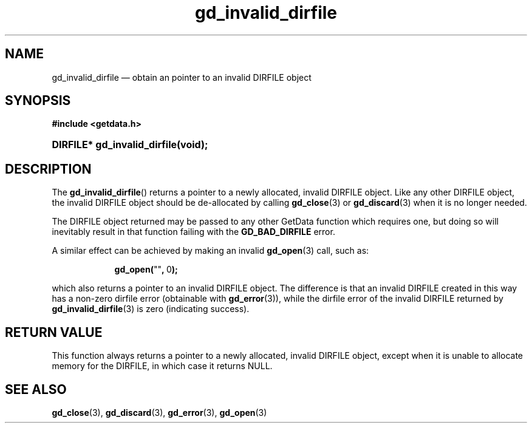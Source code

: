 .\" gd_invalid_dirfile.3.  The gd_invalid_dirfile man page.
.\"
.\" Copyright (C) 2010 D. V. Wiebe
.\"
.\""""""""""""""""""""""""""""""""""""""""""""""""""""""""""""""""""""""""
.\"
.\" This file is part of the GetData project.
.\"
.\" Permission is granted to copy, distribute and/or modify this document
.\" under the terms of the GNU Free Documentation License, Version 1.2 or
.\" any later version published by the Free Software Foundation; with no
.\" Invariant Sections, with no Front-Cover Texts, and with no Back-Cover
.\" Texts.  A copy of the license is included in the `COPYING.DOC' file
.\" as part of this distribution.
.\"
.TH gd_invalid_dirfile 3 "17 August 2011" "Version 0.8.0" "GETDATA"
.SH NAME
gd_invalid_dirfile \(em obtain an pointer to an invalid DIRFILE object
.SH SYNOPSIS
.B #include <getdata.h>
.HP
.nh
.ad l
.BI "DIRFILE* gd_invalid_dirfile(void);
.hy
.ad n
.SH DESCRIPTION
The
.BR gd_invalid_dirfile ()
returns a pointer to a newly allocated, invalid DIRFILE object.  Like any
other DIRFILE object, the invalid DIRFILE object should be de-allocated by
calling
.BR gd_close (3)
or
.BR gd_discard (3)
when it is no longer needed.

The DIRFILE object returned may be passed to any other GetData function which
requires one, but doing so will inevitably result in that function failing
with the
.B GD_BAD_DIRFILE
error.

A similar effect can be achieved by making an invalid
.BR gd_open (3)
call, such as:
.HP
.in +2n
.nf
.fam C
.BR gd_open( """""" ,\~ 0 );
.fam
.fi
.in
.PP
which also returns a pointer to an invalid DIRFILE object.  The difference
is that an invalid DIRFILE created in this way has a non-zero dirfile
error (obtainable with
.BR gd_error (3)),
while the dirfile error of the invalid DIRFILE returned by
.BR gd_invalid_dirfile (3)
is zero (indicating success).

.SH RETURN VALUE
This function always returns a pointer to a newly allocated, invalid DIRFILE
object, except when it is unable to allocate memory for the DIRFILE, in which
case it returns NULL.

.SH SEE ALSO
.BR gd_close (3),
.BR gd_discard (3),
.BR gd_error (3),
.BR gd_open (3)
